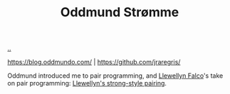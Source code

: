 :PROPERTIES:
:ID: 8833ff2f-ed66-4db2-ac14-6f8eff9f70d4
:END:
#+TITLE: Oddmund Strømme

[[file:..][..]]

https://blog.oddmundo.com/ | https://github.com/jraregris/

Oddmund introduced me to pair programming, and [[id:3aad72b0-3fc1-422c-aab5-5c900974013a][Llewellyn Falco]]'s take on pair programming: [[https://llewellynfalco.blogspot.com/2014/06/llewellyns-strong-style-pairing.html][Llewellyn's strong-style pairing]].
